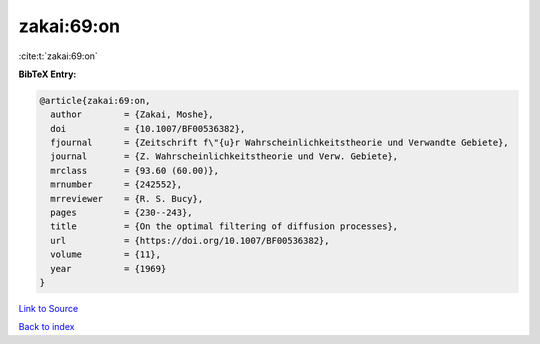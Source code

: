zakai:69:on
===========

:cite:t:`zakai:69:on`

**BibTeX Entry:**

.. code-block:: bibtex

   @article{zakai:69:on,
     author        = {Zakai, Moshe},
     doi           = {10.1007/BF00536382},
     fjournal      = {Zeitschrift f\"{u}r Wahrscheinlichkeitstheorie und Verwandte Gebiete},
     journal       = {Z. Wahrscheinlichkeitstheorie und Verw. Gebiete},
     mrclass       = {93.60 (60.00)},
     mrnumber      = {242552},
     mrreviewer    = {R. S. Bucy},
     pages         = {230--243},
     title         = {On the optimal filtering of diffusion processes},
     url           = {https://doi.org/10.1007/BF00536382},
     volume        = {11},
     year          = {1969}
   }

`Link to Source <https://doi.org/10.1007/BF00536382},>`_


`Back to index <../By-Cite-Keys.html>`_
